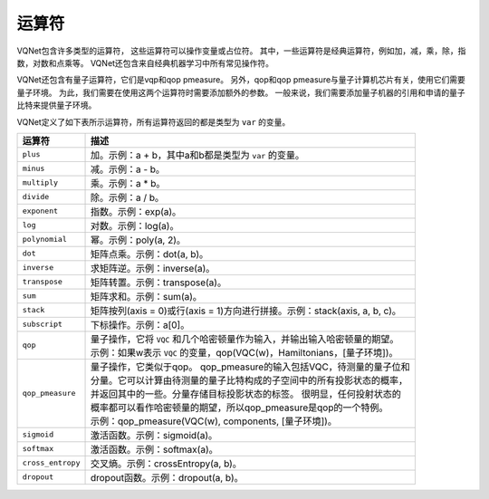 运算符
===========

VQNet包含许多类型的运算符， 这些运算符可以操作变量或占位符。 其中，一些运算符是经典运算符，例如加，减，乘，除，指数，对数和点乘等。 VQNet还包含来自经典机器学习中所有常见操作符。

VQNet还包含有量子运算符，它们是vqp和qop pmeasure。 另外，qop和qop pmeasure与量子计算机芯片有关，使用它们需要量子环境。 为此，我们需要在使用这两个运算符时需要添加额外的参数。 
一般来说，我们需要添加量子机器的引用和申请的量子比特来提供量子环境。

VQNet定义了如下表所示运算符，所有运算符返回的都是类型为 ``var`` 的变量。

===========================  =============================================
 运算符                       描述 
===========================  ============================================= 
``plus``                      加。示例：a + b，其中a和b都是类型为 ``var`` 的变量。
``minus``                     减。示例：a - b。
``multiply``                  乘。示例：a * b。
``divide``                    除。示例：a / b。
``exponent``                  指数。示例：exp(a)。
``log``                       对数。示例：log(a)。
``polynomial``                幂。示例：poly(a, 2)。
``dot``                       矩阵点乘。示例：dot(a, b)。
``inverse``                   求矩阵逆。示例：inverse(a)。
``transpose``                 矩阵转置。示例：transpose(a)。
``sum``                       矩阵求和。示例：sum(a)。
``stack``                     矩阵按列(axis = 0)或行(axis = 1)方向进行拼接。示例：stack(axis, a, b, c)。
``subscript``                 下标操作。示例：a[0]。
``qop``                       | 量子操作，它将 ``VQC`` 和几个哈密顿量作为输入，并输出输入哈密顿量的期望。
                              | 示例：如果w表示 ``VQC`` 的变量，qop(VQC(w)，Hamiltonians，[量子环境])。

``qop_pmeasure``              | 量子操作，它类似于qop。 qop_pmeasure的输入包括VQC，待测量的量子位和
                              | 分量。它可以计算由待测量的量子比特构成的子空间中的所有投影状态的概率，
                              | 并返回其中的一些。分量存储目标投影状态的标签。 很明显，任何投射状态的
                              | 概率都可以看作哈密顿量的期望，所以qop_pmeasure是qop的一个特例。
                              | 示例：qop_pmeasure(VQC(w), components, [量子环境])。
``sigmoid``                   激活函数。示例：sigmoid(a)。
``softmax``                   激活函数。示例：softmax(a)。
``cross_entropy``             交叉熵。示例：crossEntropy(a, b)。
``dropout``                   dropout函数。示例：dropout(a, b)。
===========================  ============================================= 
